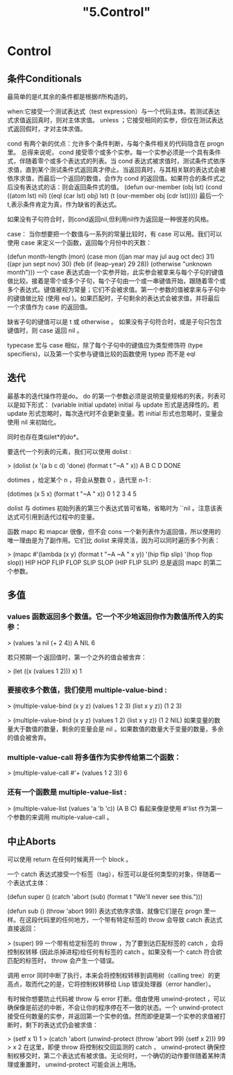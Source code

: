 #+title: "5.Control"
#+:date: 2020-12-21T11:23:20+08:00
#+:draft: true

* Control

** 条件Conditionals

最简单的是if,其余的条件都是根据if所构造的。

when:它接受一个测试表达式（test expression）与一个代码主体。若测试表达式求值返回真时，则对主体求值。
unless ；它接受相同的实参，但仅在测试表达式返回假时，才对主体求值。

cond 有两个新的优点：允许多个条件判断，与每个条件相关的代码隐含在 progn 里。
总得来说呢， cond 接受零个或多个实参。每一个实参必须是一个具有条件式，伴随着零个或多个表达式的列表。当 cond 表达式被求值时，测试条件式依序求值，直到某个测试条件式返回真才停止。当返回真时，与其相关联的表达式会被依序求值，而最后一个返回的数值，会作为 cond 的返回值。如果符合的条件式之后没有表达式的话：则会返回条件式的值。
(defun our-member (obj lst)
  (cond ((atom lst) nil)
        ((eql (car lst) obj) lst)
        (t (our-member obj (cdr lst)))))
最后一个t,表示条件肯定为真，作为缺省的表达式。

如果没有子句符合时，则cond返回nil,但利用nil作为返回是一种很差的风格。

case： 当你想要把一个数值与一系列的常量比较时，有 case 可以用。我们可以使用 case 来定义一个函数，返回每个月份中的天数：

(defun month-length (mon)
  (case mon
    ((jan mar may jul aug oct dec) 31)
    ((apr jun sept nov) 30)
    (feb (if (leap-year) 29 28))
    (otherwise "unknown month")))
一个 case 表达式由一个实参开始，此实参会被拿来与每个子句的键值做比较。接着是零个或多个子句，每个子句由一个或一串键值开始，跟随着零个或多个表达式。键值被视为常量；它们不会被求值。第一个参数的值被拿来与子句中的键值做比较 (使用 eql )。如果匹配时，子句剩余的表达式会被求值，并将最后一个求值作为 case 的返回值。

缺省子句的键值可以是 t 或 otherwise 。
如果没有子句符合时，或是子句只包含键值时，则 case 返回 nil 。

typecase 宏与 case 相似，除了每个子句中的键值应为类型修饰符 (type specifiers)，以及第一个实参与键值比较的函数使用 typep 而不是 eql

** 迭代

最基本的迭代操作符是do。
do 的第一个参数必须是说明变量规格的列表，列表可以是如下形式：
(variable  initial  update)
initial 与 update 形式是选择性的。若 update 形式忽略时，每次迭代时不会更新变量。若 initial 形式也忽略时，变量会使用 nil 来初始化。

同时也存在类似let*的do*。


要迭代一个列表的元素，我们可以使用 dolist :

> (dolist (x '(a b c d) 'done)
    (format t "~A " x))
A B C D
DONE

dotimes ，给定某个 n ，将会从整数 0 ，迭代至 n-1 :

(dotimes (x 5 x)
  (format t "~A " x))
0 1 2 3 4
5

dolist 与 dotimes 初始列表的第三个表达式皆可省略，省略时为 ``nil 。注意该表达式可引用到迭代过程中的变量。

函数 mapc 和 mapcar 很像，但不会 cons 一个新列表作为返回值，所以使用的唯一理由是为了副作用。它们比 dolist 来得灵活，因为可以同时遍历多个列表：

> (mapc #'(lambda (x y)
          (format t "~A ~A  " x y))
      '(hip flip slip)
      '(hop flop slop))
HIP HOP  FLIP FLOP  SLIP SLOP
(HIP FLIP SLIP)
总是返回 mapc 的第二个参数。

** 多值

*** values 函数返回多个数值。它一个不少地返回你作为数值所传入的实参：

 > (values 'a nil (+ 2 4))
 A
 NIL
 6

 若只预期一个返回值时，第一个之外的值会被舍弃：

 > (let ((x (values 1 2)))
     x)
 1

***  要接收多个数值，我们使用 multiple-value-bind :
 > (multiple-value-bind (x y z) (values 1 2 3)
     (list x y z))
 (1 2 3)

 > (multiple-value-bind (x y z) (values 1 2)
     (list x y z))
 (1 2 NIL)
 如果变量的数量大于数值的数量，剩余的变量会是 nil 。如果数值的数量大于变量的数量，多余的值会被舍弃。

*** multiple-value-call 将多值作为实参传给第二个函数：

 > (multiple-value-call #'+ (values 1 2 3))
 6

***  还有一个函数是 multiple-value-list :

 > (multiple-value-list (values 'a 'b 'c))
 (A B C)
 看起来像是使用 #'list 作为第一个参数的来调用 multiple-value-call 。

** 中止Aborts

可以使用 return 在任何时候离开一个 block 。


一个 catch 表达式接受一个标签（tag），标签可以是任何类型的对象，伴随着一个表达式主体：

(defun super ()
  (catch 'abort
    (sub)
    (format t "We'll never see this.")))

(defun sub ()
  (throw 'abort 99))
表达式依序求值，就像它们是在 progn 里一样。在这段代码里的任何地方，一个带有特定标签的 throw 会导致 catch 表达式直接返回：

> (super)
99
一个带有给定标签的 throw ，为了要到达匹配标签的 catch ，会将控制权转移 (因此杀掉进程)给任何有标签的 catch 。如果没有一个 catch 符合欲匹配的标签时， throw 会产生一个错误。


调用 error 同时中断了执行，本来会将控制权转移到调用树（calling tree）的更高点，取而代之的是，它将控制权转移给 Lisp 错误处理器（error handler）。


有时候你想要防止代码被 throw 与 error 打断。借由使用 unwind-protect ，可以确保像是前述的中断，不会让你的程序停在不一致的状态。一个 unwind-protect 接受任何数量的实参，并返回第一个实参的值。然而即便是第一个实参的求值被打断时，剩下的表达式仍会被求值：

> (setf x 1)
1
> (catch 'abort
    (unwind-protect
      (throw 'abort 99)
      (setf x 2)))
99
> x
2
在这里，即便 throw 将控制权交回监测的 catch ， unwind-protect 确保控制权移交时，第二个表达式有被求值。无论何时，一个确切的动作要伴随着某种清理或重置时， unwind-protect 可能会派上用场。
